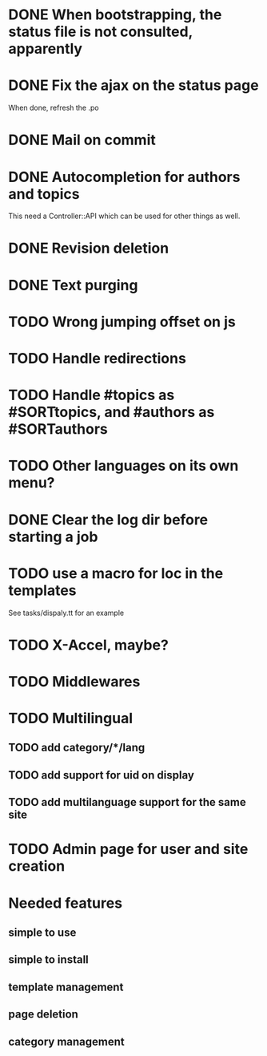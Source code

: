 * DONE When bootstrapping, the status file is not consulted, apparently
  CLOSED: [2014-06-09 lun 12:23]
* DONE Fix the ajax on the status page
  CLOSED: [2014-06-09 lun 17:42]

When done, refresh the .po

* DONE Mail on commit
  CLOSED: [2014-06-11 mer 22:28]
* DONE Autocompletion for authors and topics
  CLOSED: [2014-06-14 sab 11:45]

This need a Controller::API which can be used for other things as well.

* DONE Revision deletion
  CLOSED: [2014-06-14 sab 17:15]
* DONE Text purging
  CLOSED: [2014-06-14 sab 18:43]
* TODO Wrong jumping offset on js
* TODO Handle redirections
* TODO Handle #topics as #SORTtopics, and #authors as #SORTauthors

* TODO Other languages on its own menu?
* DONE Clear the log dir before starting a job
  CLOSED: [2014-06-09 lun 14:25]

* TODO use a macro for loc in the templates

See tasks/dispaly.tt for an example

* TODO X-Accel, maybe?
* TODO Middlewares
* TODO Multilingual
** TODO add category/*/lang
** TODO add support for uid on display
** TODO add multilanguage support for the same site

* TODO Admin page for user and site creation

* Needed features
** simple to use
** simple to install
** template management
** page deletion
** category management

